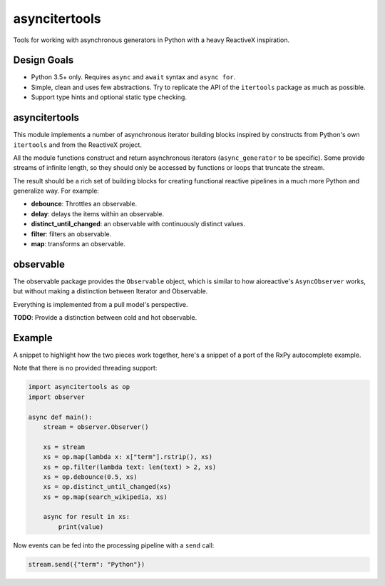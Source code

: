 asyncitertools
==============

Tools for working with asynchronous generators in Python with a heavy
ReactiveX inspiration.

Design Goals
------------

* Python 3.5+ only. Requires ``async`` and ``await`` syntax and
  ``async for``.
* Simple, clean and uses few abstractions. Try to replicate the API of
  the ``itertools`` package as much as possible.
* Support type hints and optional static type checking.

asyncitertools
--------------

This module implements a number of asynchronous iterator building
blocks inspired by constructs from Python's own ``itertools`` and from
the ReactiveX project.

All the module functions construct and return asynchronous iterators
(``async_generator`` to be specific). Some provide streams of infinite
length, so they should only be accessed by functions or loops that
truncate the stream.

The result should be a rich set of building blocks for creating
functional reactive pipelines in a much more Python and generalize
way. For example:

* **debounce**: Throttles an observable.
* **delay**: delays the items within an observable.
* **distinct_until_changed**: an observable with continuously distinct
  values.
* **filter**: filters an observable.
* **map**: transforms an observable.

observable
----------

The observable package provides the ``Observable`` object, which is
similar to how aioreactive's ``AsyncObserver`` works, but without
making a distinction between Iterator and Observable.

Everything is implemented from a pull model's perspective.

**TODO**: Provide a distinction between cold and hot observable.

Example
-------

A snippet to highlight how the two pieces work together, here's a
snippet of a port of the RxPy autocomplete example.

Note that there is no provided threading support:

.. code-block:: python

    import asyncitertools as op
    import observer

    async def main():
        stream = observer.Observer()

        xs = stream
        xs = op.map(lambda x: x["term"].rstrip(), xs)
        xs = op.filter(lambda text: len(text) > 2, xs)
        xs = op.debounce(0.5, xs)
        xs = op.distinct_until_changed(xs)
        xs = op.map(search_wikipedia, xs)

        async for result in xs:
            print(value)

Now events can be fed into the processing pipeline with a ``send`` call:

.. code-block:: python

    stream.send({"term": "Python"})
